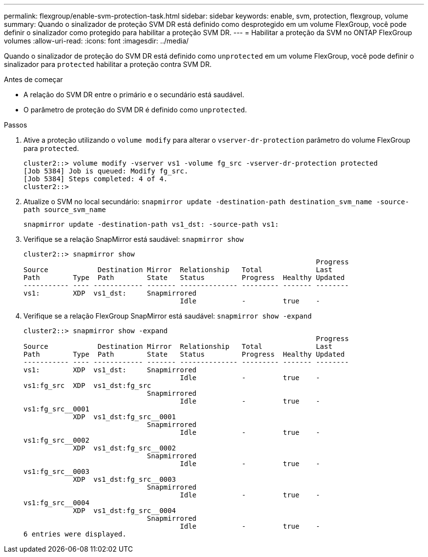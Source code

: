 ---
permalink: flexgroup/enable-svm-protection-task.html 
sidebar: sidebar 
keywords: enable, svm, protection, flexgroup, volume 
summary: Quando o sinalizador de proteção SVM DR está definido como desprotegido em um volume FlexGroup, você pode definir o sinalizador como protegido para habilitar a proteção SVM DR. 
---
= Habilitar a proteção da SVM no ONTAP FlexGroup volumes
:allow-uri-read: 
:icons: font
:imagesdir: ../media/


[role="lead"]
Quando o sinalizador de proteção do SVM DR está definido como `unprotected` em um volume FlexGroup, você pode definir o sinalizador para `protected` habilitar a proteção contra SVM DR.

.Antes de começar
* A relação do SVM DR entre o primário e o secundário está saudável.
* O parâmetro de proteção do SVM DR é definido como `unprotected`.


.Passos
. Ative a proteção utilizando o `volume modify` para alterar o `vserver-dr-protection` parâmetro do volume FlexGroup para `protected`.
+
[listing]
----
cluster2::> volume modify -vserver vs1 -volume fg_src -vserver-dr-protection protected
[Job 5384] Job is queued: Modify fg_src.
[Job 5384] Steps completed: 4 of 4.
cluster2::>
----
. Atualize o SVM no local secundário: `snapmirror update -destination-path destination_svm_name -source-path source_svm_name`
+
[listing]
----
snapmirror update -destination-path vs1_dst: -source-path vs1:
----
. Verifique se a relação SnapMirror está saudável: `snapmirror show`
+
[listing]
----
cluster2::> snapmirror show
                                                                       Progress
Source            Destination Mirror  Relationship   Total             Last
Path        Type  Path        State   Status         Progress  Healthy Updated
----------- ---- ------------ ------- -------------- --------- ------- --------
vs1:        XDP  vs1_dst:     Snapmirrored
                                      Idle           -         true    -
----
. Verifique se a relação FlexGroup SnapMirror está saudável: `snapmirror show -expand`
+
[listing]
----
cluster2::> snapmirror show -expand
                                                                       Progress
Source            Destination Mirror  Relationship   Total             Last
Path        Type  Path        State   Status         Progress  Healthy Updated
----------- ---- ------------ ------- -------------- --------- ------- --------
vs1:        XDP  vs1_dst:     Snapmirrored
                                      Idle           -         true    -
vs1:fg_src  XDP  vs1_dst:fg_src
                              Snapmirrored
                                      Idle           -         true    -
vs1:fg_src__0001
            XDP  vs1_dst:fg_src__0001
                              Snapmirrored
                                      Idle           -         true    -
vs1:fg_src__0002
            XDP  vs1_dst:fg_src__0002
                              Snapmirrored
                                      Idle           -         true    -
vs1:fg_src__0003
            XDP  vs1_dst:fg_src__0003
                              Snapmirrored
                                      Idle           -         true    -
vs1:fg_src__0004
            XDP  vs1_dst:fg_src__0004
                              Snapmirrored
                                      Idle           -         true    -
6 entries were displayed.
----


